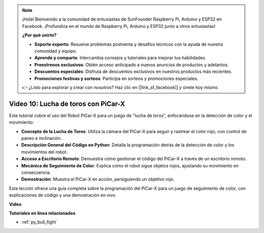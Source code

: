 .. note::

    ¡Hola! Bienvenido a la comunidad de entusiastas de SunFounder Raspberry Pi, Arduino y ESP32 en Facebook. ¡Profundiza en el mundo de Raspberry Pi, Arduino y ESP32 junto a otros entusiastas!

    **¿Por qué unirte?**

    - **Soporte experto**: Resuelve problemas postventa y desafíos técnicos con la ayuda de nuestra comunidad y equipo.
    - **Aprende y comparte**: Intercambia consejos y tutoriales para mejorar tus habilidades.
    - **Preestrenos exclusivos**: Obtén acceso anticipado a nuevos anuncios de productos y adelantos.
    - **Descuentos especiales**: Disfruta de descuentos exclusivos en nuestros productos más recientes.
    - **Promociones festivas y sorteos**: Participa en sorteos y promociones especiales.

    👉 ¿Listo para explorar y crear con nosotros? Haz clic en [|link_sf_facebook|] y únete hoy mismo.

Video 10: Lucha de toros con PiCar-X
========================================

Este tutorial cubre el uso del Robot PiCar-X para un juego de "lucha de toros", enfocándose en la detección de color y el movimiento:

* **Concepto de la Lucha de Toros**: Utiliza la cámara del PiCar-X para seguir y rastrear el color rojo, con control de paneo e inclinación.
* **Descripción General del Código en Python**: Detalla la programación detrás de la detección de color y los movimientos del robot.
* **Acceso a Escritorio Remoto**: Demuestra cómo gestionar el código del PiCar-X a través de un escritorio remoto.
* **Mecánica de Seguimiento de Color**: Explica cómo el robot sigue objetos rojos, ajustando su movimiento en consecuencia.
* **Demostración**: Muestra el PiCar-X en acción, persiguiendo un objetivo rojo.

Esta lección ofrece una guía completa sobre la programación del PiCar-X para un juego de seguimiento de color, con explicaciones de código y una demostración en vivo.

**Video**

.. raw:: html

    <iframe width="700" height="500" src="https://www.youtube.com/embed/xYMo35pjDxY?si=6jPJ3iMc0qIEANpu" title="YouTube video player" frameborder="0" allow="accelerometer; autoplay; clipboard-write; encrypted-media; gyroscope; picture-in-picture; web-share" allowfullscreen></iframe>

**Tutoriales en línea relacionados**

* :ref:`py_bull_fight`
